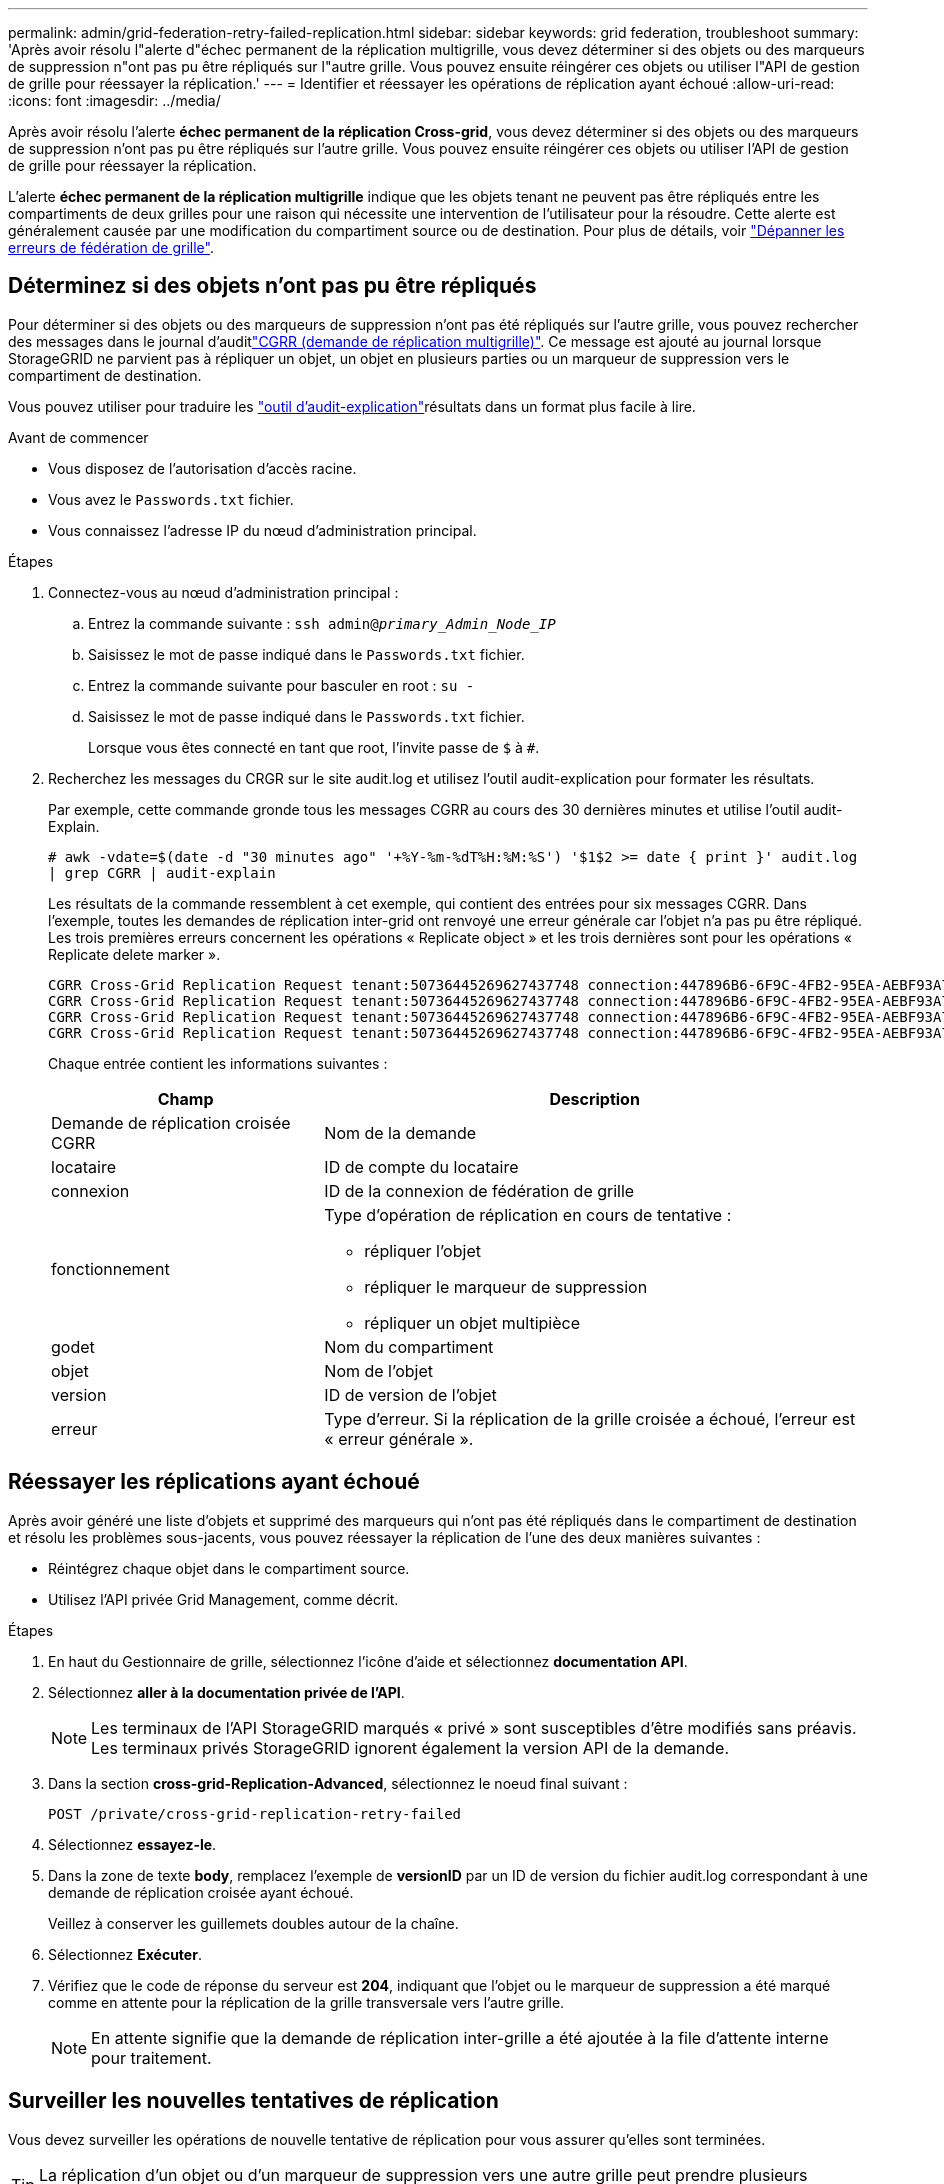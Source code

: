 ---
permalink: admin/grid-federation-retry-failed-replication.html 
sidebar: sidebar 
keywords: grid federation, troubleshoot 
summary: 'Après avoir résolu l"alerte d"échec permanent de la réplication multigrille, vous devez déterminer si des objets ou des marqueurs de suppression n"ont pas pu être répliqués sur l"autre grille. Vous pouvez ensuite réingérer ces objets ou utiliser l"API de gestion de grille pour réessayer la réplication.' 
---
= Identifier et réessayer les opérations de réplication ayant échoué
:allow-uri-read: 
:icons: font
:imagesdir: ../media/


[role="lead"]
Après avoir résolu l'alerte *échec permanent de la réplication Cross-grid*, vous devez déterminer si des objets ou des marqueurs de suppression n'ont pas pu être répliqués sur l'autre grille. Vous pouvez ensuite réingérer ces objets ou utiliser l'API de gestion de grille pour réessayer la réplication.

L'alerte *échec permanent de la réplication multigrille* indique que les objets tenant ne peuvent pas être répliqués entre les compartiments de deux grilles pour une raison qui nécessite une intervention de l'utilisateur pour la résoudre. Cette alerte est généralement causée par une modification du compartiment source ou de destination. Pour plus de détails, voir link:grid-federation-troubleshoot.html["Dépanner les erreurs de fédération de grille"].



== Déterminez si des objets n'ont pas pu être répliqués

Pour déterminer si des objets ou des marqueurs de suppression n'ont pas été répliqués sur l'autre grille, vous pouvez rechercher des  messages dans le journal d'auditlink:../audit/cgrr-cross-grid-replication-request.html["CGRR (demande de réplication multigrille)"]. Ce message est ajouté au journal lorsque StorageGRID ne parvient pas à répliquer un objet, un objet en plusieurs parties ou un marqueur de suppression vers le compartiment de destination.

Vous pouvez utiliser pour traduire les link:../audit/using-audit-explain-tool.html["outil d'audit-explication"]résultats dans un format plus facile à lire.

.Avant de commencer
* Vous disposez de l'autorisation d'accès racine.
* Vous avez le `Passwords.txt` fichier.
* Vous connaissez l'adresse IP du nœud d'administration principal.


.Étapes
. Connectez-vous au nœud d'administration principal :
+
.. Entrez la commande suivante : `ssh admin@_primary_Admin_Node_IP_`
.. Saisissez le mot de passe indiqué dans le `Passwords.txt` fichier.
.. Entrez la commande suivante pour basculer en root : `su -`
.. Saisissez le mot de passe indiqué dans le `Passwords.txt` fichier.
+
Lorsque vous êtes connecté en tant que root, l'invite passe de `$` à `#`.



. Recherchez les messages du CRGR sur le site audit.log et utilisez l'outil audit-explication pour formater les résultats.
+
Par exemple, cette commande gronde tous les messages CGRR au cours des 30 dernières minutes et utilise l'outil audit-Explain.

+
`# awk -vdate=$(date -d "30 minutes ago" '+%Y-%m-%dT%H:%M:%S') '$1$2 >= date { print }' audit.log | grep CGRR | audit-explain`

+
Les résultats de la commande ressemblent à cet exemple, qui contient des entrées pour six messages CGRR. Dans l'exemple, toutes les demandes de réplication inter-grid ont renvoyé une erreur générale car l'objet n'a pas pu être répliqué. Les trois premières erreurs concernent les opérations « Replicate object » et les trois dernières sont pour les opérations « Replicate delete marker ».

+
[listing]
----
CGRR Cross-Grid Replication Request tenant:50736445269627437748 connection:447896B6-6F9C-4FB2-95EA-AEBF93A774E9 operation:"replicate object" bucket:bucket123 object:"audit-0" version:QjRBNDIzODAtNjQ3My0xMUVELTg2QjEtODJBMjAwQkI3NEM4 error:general error
CGRR Cross-Grid Replication Request tenant:50736445269627437748 connection:447896B6-6F9C-4FB2-95EA-AEBF93A774E9 operation:"replicate object" bucket:bucket123 object:"audit-3" version:QjRDOTRCOUMtNjQ3My0xMUVELTkzM0YtOTg1MTAwQkI3NEM4 error:general error
CGRR Cross-Grid Replication Request tenant:50736445269627437748 connection:447896B6-6F9C-4FB2-95EA-AEBF93A774E9 operation:"replicate delete marker" bucket:bucket123 object:"audit-1" version:NUQ0OEYxMDAtNjQ3NC0xMUVELTg2NjMtOTY5NzAwQkI3NEM4 error:general error
CGRR Cross-Grid Replication Request tenant:50736445269627437748 connection:447896B6-6F9C-4FB2-95EA-AEBF93A774E9 operation:"replicate delete marker" bucket:bucket123 object:"audit-5" version:NUQ1ODUwQkUtNjQ3NC0xMUVELTg1NTItRDkwNzAwQkI3NEM4 error:general error
----
+
Chaque entrée contient les informations suivantes :

+
[cols="1a,2a"]
|===
| Champ | Description 


| Demande de réplication croisée CGRR  a| 
Nom de la demande



| locataire  a| 
ID de compte du locataire



| connexion  a| 
ID de la connexion de fédération de grille



| fonctionnement  a| 
Type d'opération de réplication en cours de tentative :

** répliquer l'objet
** répliquer le marqueur de suppression
** répliquer un objet multipièce




| godet  a| 
Nom du compartiment



| objet  a| 
Nom de l'objet



| version  a| 
ID de version de l'objet



| erreur  a| 
Type d'erreur. Si la réplication de la grille croisée a échoué, l'erreur est « erreur générale ».

|===




== Réessayer les réplications ayant échoué

Après avoir généré une liste d'objets et supprimé des marqueurs qui n'ont pas été répliqués dans le compartiment de destination et résolu les problèmes sous-jacents, vous pouvez réessayer la réplication de l'une des deux manières suivantes :

* Réintégrez chaque objet dans le compartiment source.
* Utilisez l'API privée Grid Management, comme décrit.


.Étapes
. En haut du Gestionnaire de grille, sélectionnez l'icône d'aide et sélectionnez *documentation API*.
. Sélectionnez *aller à la documentation privée de l'API*.
+

NOTE: Les terminaux de l'API StorageGRID marqués « privé » sont susceptibles d'être modifiés sans préavis. Les terminaux privés StorageGRID ignorent également la version API de la demande.

. Dans la section *cross-grid-Replication-Advanced*, sélectionnez le noeud final suivant :
+
`POST /private/cross-grid-replication-retry-failed`

. Sélectionnez *essayez-le*.
. Dans la zone de texte *body*, remplacez l'exemple de *versionID* par un ID de version du fichier audit.log correspondant à une demande de réplication croisée ayant échoué.
+
Veillez à conserver les guillemets doubles autour de la chaîne.

. Sélectionnez *Exécuter*.
. Vérifiez que le code de réponse du serveur est *204*, indiquant que l'objet ou le marqueur de suppression a été marqué comme en attente pour la réplication de la grille transversale vers l'autre grille.
+

NOTE: En attente signifie que la demande de réplication inter-grille a été ajoutée à la file d'attente interne pour traitement.





== Surveiller les nouvelles tentatives de réplication

Vous devez surveiller les opérations de nouvelle tentative de réplication pour vous assurer qu'elles sont terminées.


TIP: La réplication d'un objet ou d'un marqueur de suppression vers une autre grille peut prendre plusieurs heures, voire plus.

Vous pouvez surveiller les nouvelles tentatives de deux manières :

* Utilisation d'un S3  ou d'link:../s3/get-object.html["GetObject"]une link:../s3/head-object.html["Objet principal"]demande. La réponse inclut l'en-tête de réponse spécifique à StorageGRID `x-ntap-sg-cgr-replication-status`, qui aura l'une des valeurs suivantes :
+
[cols="1a,2a"]
|===
| Grille | État de la réplication 


 a| 
Source
 a| 
** *TERMINÉ* : la réplication a réussi.
** *EN ATTENTE* : l'objet n'a pas encore été répliqué.
** *ÉCHEC* : la réplication a échoué avec une défaillance permanente. L'utilisateur doit résoudre l'erreur.




 a| 
Destination
 a| 
*RÉPLIQUE* : l'objet a été répliqué à partir de la grille source.

|===
* Utilisez l'API privée Grid Management, comme décrit.


.Étapes
. Dans la section *cross-grid-Replication-Advanced* de la documentation de l'API privée, sélectionnez le noeud final suivant :
+
`GET /private/cross-grid-replication-object-status/{id}`

. Sélectionnez *essayez-le*.
. Dans la section paramètre, entrez l'ID de version que vous avez utilisé dans la `cross-grid-replication-retry-failed` demande.
. Sélectionnez *Exécuter*.
. Vérifiez que le code de réponse du serveur est *200*.
. Vérifiez l'état de la réplication, qui sera l'un des suivants :
+
** *EN ATTENTE* : l'objet n'a pas encore été répliqué.
** *TERMINÉ* : la réplication a réussi.
** *ÉCHEC* : la réplication a échoué avec une défaillance permanente. L'utilisateur doit résoudre l'erreur.



